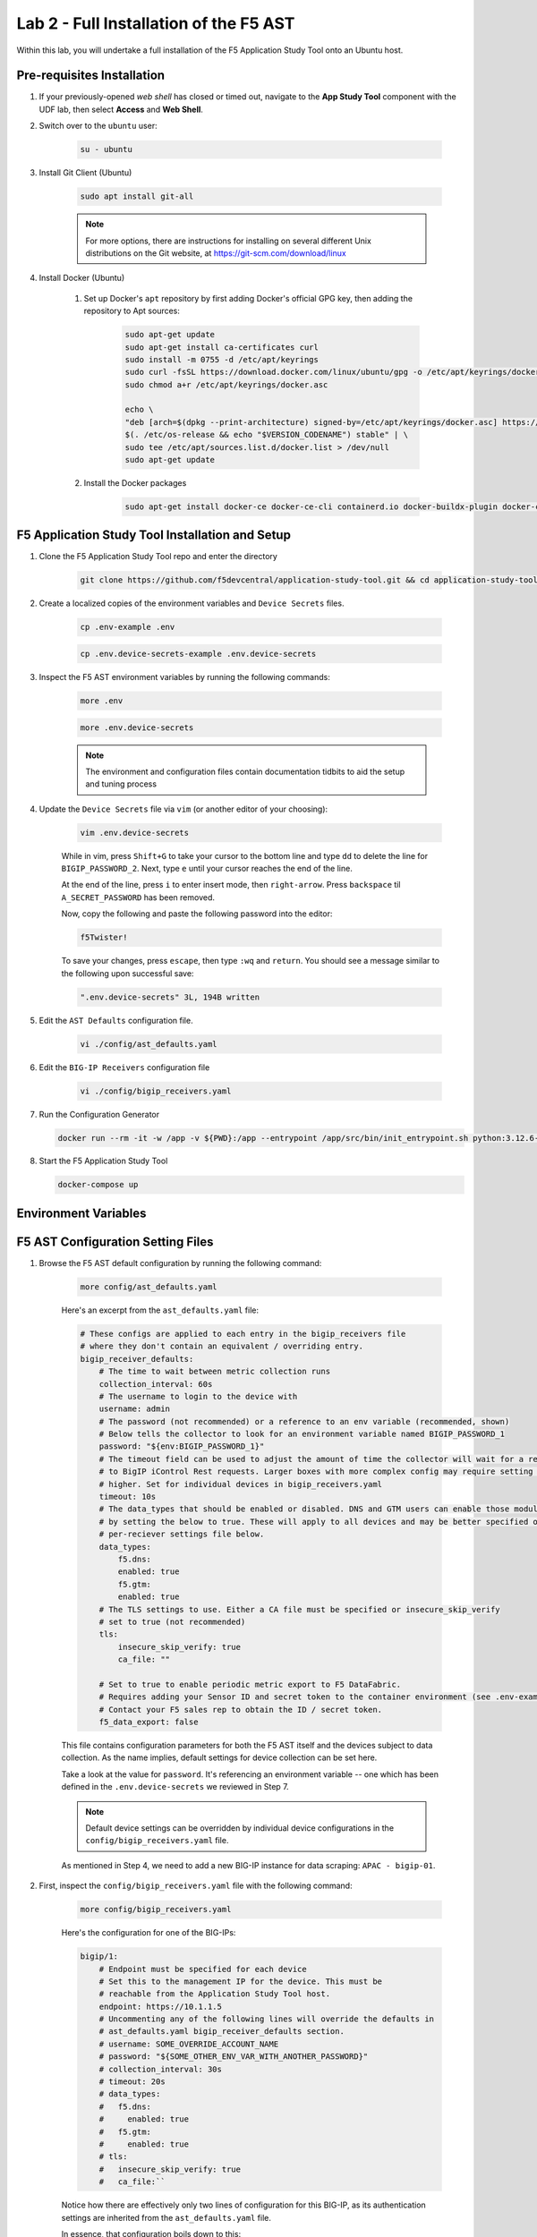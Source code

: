 .. _Installing the F5 AST:

Lab 2 - Full Installation of the F5 AST
=======================================

Within this lab, you will undertake a full installation of the F5 Application Study Tool onto an Ubuntu host.

Pre-requisites Installation
---------------------------

#. If your previously-opened *web shell* has closed or timed out, navigate to the **App Study Tool** component with the UDF lab, then select **Access** and **Web Shell**.

#. Switch over to the ``ubuntu`` user:

    .. code-block:: console

        su - ubuntu

#. Install Git Client (Ubuntu)

    .. code-block:: console

        sudo apt install git-all

    .. note:: For more options, there are instructions for installing on several different Unix distributions on the Git website, at https://git-scm.com/download/linux

#. Install Docker (Ubuntu)

    #. Set up Docker's ``apt`` repository by first adding Docker's official GPG key, then adding the repository to Apt sources:

        .. code-block:: console

            sudo apt-get update
            sudo apt-get install ca-certificates curl
            sudo install -m 0755 -d /etc/apt/keyrings
            sudo curl -fsSL https://download.docker.com/linux/ubuntu/gpg -o /etc/apt/keyrings/docker.asc
            sudo chmod a+r /etc/apt/keyrings/docker.asc

            echo \
            "deb [arch=$(dpkg --print-architecture) signed-by=/etc/apt/keyrings/docker.asc] https://download.docker.com/linux/ubuntu \
            $(. /etc/os-release && echo "$VERSION_CODENAME") stable" | \
            sudo tee /etc/apt/sources.list.d/docker.list > /dev/null
            sudo apt-get update

    #. Install the Docker packages

        .. code-block:: console

            sudo apt-get install docker-ce docker-ce-cli containerd.io docker-buildx-plugin docker-compose-plugin

F5 Application Study Tool Installation and Setup
------------------------------------------------

#. Clone the F5 Application Study Tool repo and enter the directory

    .. code-block:: console

        git clone https://github.com/f5devcentral/application-study-tool.git && cd application-study-tool

#. Create a localized copies of the environment variables and ``Device Secrets`` files.

    .. code-block:: console

        cp .env-example .env
       
    .. code-block:: console

        cp .env.device-secrets-example .env.device-secrets

#. Inspect the F5 AST environment variables by running the following commands:

    .. code-block:: console

        more .env

    .. code-block:: console
 
        more .env.device-secrets

    .. note:: The environment and configuration files contain documentation tidbits to aid the setup and tuning process

#. Update the ``Device Secrets`` file via ``vim`` (or another editor of your choosing):

    .. code-block:: console

        vim .env.device-secrets

    While in vim, press ``Shift+G`` to take your cursor to the bottom line and type ``dd`` to delete the line for ``BIGIP_PASSWORD_2``. Next, type ``e`` until your cursor reaches the end of the line.

    At the end of the line, press ``i`` to enter insert mode, then ``right-arrow``. Press ``backspace`` til ``A_SECRET_PASSWORD`` has been removed.

    Now, copy the following and paste the following password into the editor:

    .. code-block:: console

        f5Twister!

    To save your changes, press ``escape``, then type ``:wq`` and ``return``. You should see a message similar to the following upon successful save:

    .. code-block:: console

        ".env.device-secrets" 3L, 194B written

#. Edit the ``AST Defaults`` configuration file.

    .. code-block:: console

        vi ./config/ast_defaults.yaml

#. Edit the ``BIG-IP Receivers`` configuration file

    .. code-block:: console

        vi ./config/bigip_receivers.yaml

#.  Run the Configuration Generator

    .. code-block:: console

        docker run --rm -it -w /app -v ${PWD}:/app --entrypoint /app/src/bin/init_entrypoint.sh python:3.12.6-slim-bookworm --generate-config

#.  Start the F5 Application Study Tool

    .. code-block:: console

        docker-compose up

Environment Variables
---------------------







F5 AST Configuration Setting Files
----------------------------------

#. Browse the F5 AST default configuration by running the following command:

    .. code-block:: console

        more config/ast_defaults.yaml
    
    Here's an excerpt from the ``ast_defaults.yaml`` file:

    .. code-block:: console

        # These configs are applied to each entry in the bigip_receivers file
        # where they don't contain an equivalent / overriding entry.
        bigip_receiver_defaults:
            # The time to wait between metric collection runs
            collection_interval: 60s
            # The username to login to the device with
            username: admin
            # The password (not recommended) or a reference to an env variable (recommended, shown)
            # Below tells the collector to look for an environment variable named BIGIP_PASSWORD_1
            password: "${env:BIGIP_PASSWORD_1}"
            # The timeout field can be used to adjust the amount of time the collector will wait for a response
            # to BigIP iControl Rest requests. Larger boxes with more complex config may require setting this value
            # higher. Set for individual devices in bigip_receivers.yaml
            timeout: 10s
            # The data_types that should be enabled or disabled. DNS and GTM users can enable those modules
            # by setting the below to true. These will apply to all devices and may be better specified on the
            # per-reciever settings file below.
            data_types:
                f5.dns:
                enabled: true
                f5.gtm:
                enabled: true
            # The TLS settings to use. Either a CA file must be specified or insecure_skip_verify
            # set to true (not recommended)
            tls:
                insecure_skip_verify: true
                ca_file: ""

            # Set to true to enable periodic metric export to F5 DataFabric.
            # Requires adding your Sensor ID and secret token to the container environment (see .env-example).
            # Contact your F5 sales rep to obtain the ID / secret token.
            f5_data_export: false

    This file contains configuration parameters for both the F5 AST itself and the devices subject to data collection. As the name implies, default settings for device collection can be set here.

    Take a look at the value for ``password``. It's referencing an environment variable -- one which has been defined in the ``.env.device-secrets`` we reviewed in Step 7.
    
    .. note:: Default device settings can be overridden by individual device configurations in the ``config/bigip_receivers.yaml`` file.

    As mentioned in Step 4, we need to add a new BIG-IP instance for data scraping: ``APAC - bigip-01``. 

#. First, inspect the ``config/bigip_receivers.yaml`` file with the following command:

    .. code-block:: console

        more config/bigip_receivers.yaml

    Here's the configuration for one of the BIG-IPs:

    .. code-block:: console

        bigip/1:
            # Endpoint must be specified for each device
            # Set this to the management IP for the device. This must be
            # reachable from the Application Study Tool host.
            endpoint: https://10.1.1.5
            # Uncommenting any of the following lines will override the defaults in
            # ast_defaults.yaml bigip_receiver_defaults section.
            # username: SOME_OVERRIDE_ACCOUNT_NAME
            # password: "${SOME_OTHER_ENV_VAR_WITH_ANOTHER_PASSWORD}"
            # collection_interval: 30s
            # timeout: 20s
            # data_types:
            #   f5.dns:
            #     enabled: true
            #   f5.gtm:
            #     enabled: true
            # tls:
            #   insecure_skip_verify: true
            #   ca_file:``

    Notice how there are effectively only two lines of configuration for this BIG-IP, as its authentication settings are inherited from the ``ast_defaults.yaml`` file.

    In essence, that configuration boils down to this:

    .. code-block:: console

        bigip/1:
            endpoint: https://10.1.1.5

    Upon further examination of the configuration, the inline documentation makes understanding the settings and options an achievable task.

    Now that we've come familiar with the configuration settings, it's time to add a new BIG-IP section to the yaml file.

#. Open ``bigip_receivers.yaml`` for editing using ``vim`` (or another editor of your choosing):

    .. code-block:: console

        vim config/bigip_receivers.yaml

    While in vim, press ``Shift+G`` to take your cursor to the bottom line. Next, type ``ee``, moving your cursor to the end of the line.

    At the end of the line, press ``i`` to enter insert mode, then ``right-arrow``, followed by ``return``, taking you to a new line. Press ``backspace`` til the cursor is in the left-most position.

    Now, copy the following and paste it into the editor:

    .. code-block:: console

        bigip/4:
            endpoint: https://10.1.1.6

    To save your changes, press ``escape``, then type ``:wq`` and ``return``. You should see a message similar to the following upon successful save:

    .. code-block:: console

        "config/bigip_receivers.yaml" 82L, 2714B written

F5 AST Configuration Helper
---------------------------

Once the ``bigip_receivers.yaml`` file has been updated, you must run the configuration helper script. This processes the changes made and updates the OTel collector's embedded yaml configuration files, as we will soon see.

#. Please ensure you're operating as the ``ubuntu`` user:

    .. code-block:: console

        su - ubuntu

#. The following command must be run from the f5-application-study repo root directory, ``/home/ubuntu/application-study-tool``

    .. code-block:: console

        sudo docker run --rm -it -w /app -v ${PWD}:/app --entrypoint /app/src/bin/init_entrypoint.sh python:3.12.6-slim-bookworm --generate-config

Output ending with the following two lines indicates the configuration was successfully generated.

   .. code-block:: console

      2024-11-19 06:28:46,272 - INFO - Successfully wrote data to './services/otel_collector/pipelines.yaml'.
      2024-11-19 06:28:46,273 - INFO - Successfully wrote data to './services/otel_collector/receivers.yaml'.

Updating F5 AST
---------------

Let's check the release version of the repo by examining the ``docker-compose.yaml`` file, which resides in the repo root directory. The version running in this lab's corresponding UDF environment should, but may not always be up-to-date.

#. Review the ``docker-compose.yaml`` file:

   .. code-block:: console

      more docker-compose.yaml

   Press ``space`` until the entire file contents are revealed. Notice the ``otel-collector`` section and the ``image`` property therein.

   .. code-block:: console

      otel-collector:
         image: ghcr.io/f5devcentral/application-study-tool/otel_custom_collector:v0.7.0

   This particular output reveals ``v0.7.0`` of the OTel Custom Collector. If that version is lower than what's listed on the `f5devcentral / application-study-tool Releases board <https://github.com/f5devcentral/application-study-tool/releases/tag/v0.7.0>`_, perform the following steps. Otherwise, you're ready and free to roll on to :ref:`Accessing F5 AST`.

#. Since local changes have been made to files which are actively tracked for changes in the repo, such as ``.env.device-secrets`` and ``config/bigip_receivers.yaml``, we must stash away those changes prior to performing a ``git pull``. Stashing simply sets them aside temporarily. We'll reincorporate them after pulling the latest code from GitHub.

   .. code-block:: console

      sudo git stash

#. Pull new code from the GitHub repo:

   .. code-block:: console

      sudo git pull origin main

#. Undo the ``git stash`` action, bringing our local changes back where they need to be:

   .. code-block:: console

      sudo git stash pop

#. Run the F5 AST Configuration Helper:

   .. code-block:: console

      sudo docker run --rm -it -w /app -v ${PWD}:/app --entrypoint /app/src/bin/init_entrypoint.sh python:3.12.6-slim-bookworm --generate-config

#. Restart the OTel Custom Collector container:

   .. code-block:: console

      sudo docker container restart application-study-tool_otel-collector_1

That's it! The upgrade process should be seamless and good to go.


.. _`Accessing F5 AST`:

Accessing F5 AST
----------------

Here's where our boots hit the ground and the real adventure begins!

#. From within the UDF course deployment's **Super Jump Host** System, locate and select **ACCESS**, then **Firefox**.

    .. image:: images/udf_firefox_access.png
        :width: 800

#. Once the new browser tab has loaded, you will be presented with a nested Firefox browser that's running within the UDF lab. Click into the search/navigation bar and select the **Dashboards - Grafana**

    .. image:: images/udf_grafana_browser_link.png
        :width: 800

    As you can see, the F5 AST Grafana dashboard is available via the following URL in your lab environment:

    .. code-block:: console

        http://10.1.1.10:3000/dashboards

#. The **Dashboards** landing page presents users with a couple standalone dashboards and a few collections of dashboards, per the image below.

    .. image:: images/grafana_dashboards.png
        :width: 800

In the next module you will learn about all of the available pre-packaged dashboards. The door's open for you to step in and take a look around the F5 Application Study Tool!

Please select **Next** below and continue on to :ref:`Exploring the F5 AST Dashboards`
